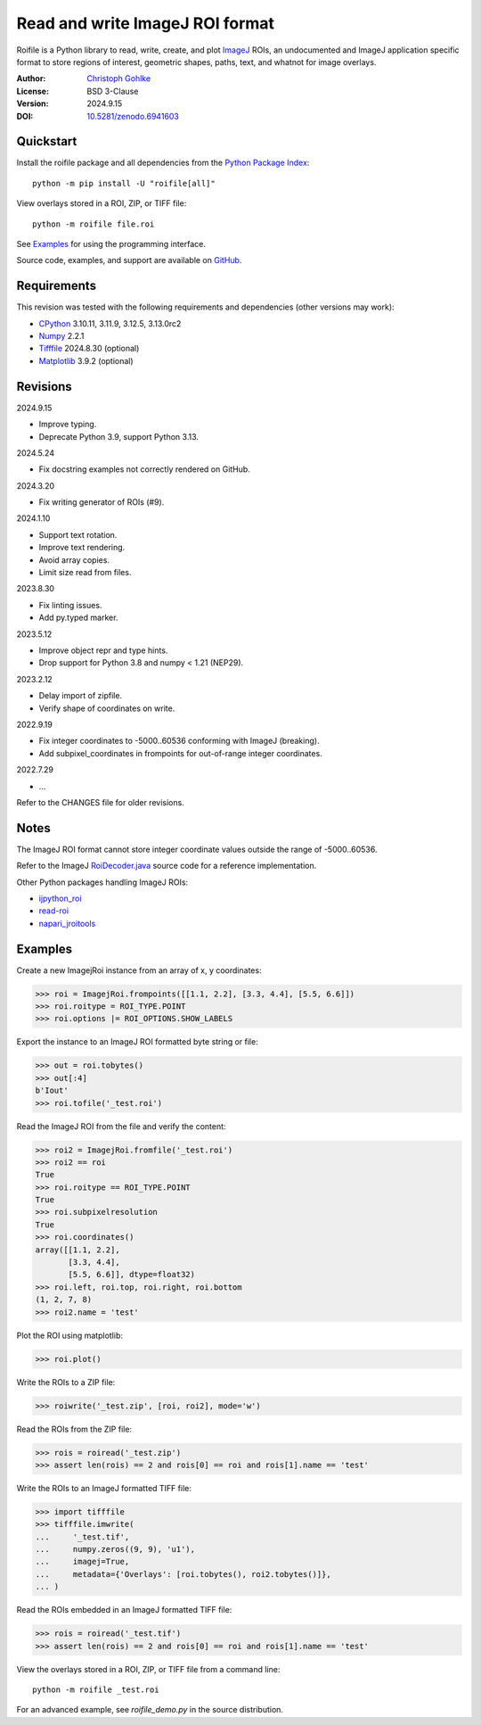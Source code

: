 ..
  This file is generated by setup.py

Read and write ImageJ ROI format
================================

Roifile is a Python library to read, write, create, and plot `ImageJ`_ ROIs,
an undocumented and ImageJ application specific format to store regions of
interest, geometric shapes, paths, text, and whatnot for image overlays.

.. _ImageJ: https://imagej.net

:Author: `Christoph Gohlke <https://www.cgohlke.com>`_
:License: BSD 3-Clause
:Version: 2024.9.15
:DOI: `10.5281/zenodo.6941603 <https://doi.org/10.5281/zenodo.6941603>`_

Quickstart
----------

Install the roifile package and all dependencies from the
`Python Package Index <https://pypi.org/project/roifile/>`_::

    python -m pip install -U "roifile[all]"

View overlays stored in a ROI, ZIP, or TIFF file::

    python -m roifile file.roi

See `Examples`_ for using the programming interface.

Source code, examples, and support are available on
`GitHub <https://github.com/cgohlke/roifile>`_.

Requirements
------------

This revision was tested with the following requirements and dependencies
(other versions may work):

- `CPython <https://www.python.org>`_ 3.10.11, 3.11.9, 3.12.5, 3.13.0rc2
- `Numpy <https://pypi.org/project/numpy/>`_ 2.2.1
- `Tifffile <https://pypi.org/project/tifffile/>`_ 2024.8.30 (optional)
- `Matplotlib <https://pypi.org/project/matplotlib/>`_ 3.9.2 (optional)

Revisions
---------

2024.9.15

- Improve typing.
- Deprecate Python 3.9, support Python 3.13.

2024.5.24

- Fix docstring examples not correctly rendered on GitHub.

2024.3.20

- Fix writing generator of ROIs (#9).

2024.1.10

- Support text rotation.
- Improve text rendering.
- Avoid array copies.
- Limit size read from files.

2023.8.30

- Fix linting issues.
- Add py.typed marker.

2023.5.12

- Improve object repr and type hints.
- Drop support for Python 3.8 and numpy < 1.21 (NEP29).

2023.2.12

- Delay import of zipfile.
- Verify shape of coordinates on write.

2022.9.19

- Fix integer coordinates to -5000..60536 conforming with ImageJ (breaking).
- Add subpixel_coordinates in frompoints for out-of-range integer coordinates.

2022.7.29

- …

Refer to the CHANGES file for older revisions.

Notes
-----

The ImageJ ROI format cannot store integer coordinate values outside the
range of -5000..60536.

Refer to the ImageJ `RoiDecoder.java
<https://github.com/imagej/ImageJ/blob/master/ij/io/RoiDecoder.java>`_
source code for a reference implementation.

Other Python packages handling ImageJ ROIs:

- `ijpython_roi <https://github.com/dwaithe/ijpython_roi>`_
- `read-roi <https://github.com/hadim/read-roi/>`_
- `napari_jroitools <https://github.com/jayunruh/napari_jroitools>`_

Examples
--------

Create a new ImagejRoi instance from an array of x, y coordinates:

.. code-block:: python

    >>> roi = ImagejRoi.frompoints([[1.1, 2.2], [3.3, 4.4], [5.5, 6.6]])
    >>> roi.roitype = ROI_TYPE.POINT
    >>> roi.options |= ROI_OPTIONS.SHOW_LABELS

Export the instance to an ImageJ ROI formatted byte string or file:

.. code-block:: python

    >>> out = roi.tobytes()
    >>> out[:4]
    b'Iout'
    >>> roi.tofile('_test.roi')

Read the ImageJ ROI from the file and verify the content:

.. code-block:: python

    >>> roi2 = ImagejRoi.fromfile('_test.roi')
    >>> roi2 == roi
    True
    >>> roi.roitype == ROI_TYPE.POINT
    True
    >>> roi.subpixelresolution
    True
    >>> roi.coordinates()
    array([[1.1, 2.2],
           [3.3, 4.4],
           [5.5, 6.6]], dtype=float32)
    >>> roi.left, roi.top, roi.right, roi.bottom
    (1, 2, 7, 8)
    >>> roi2.name = 'test'

Plot the ROI using matplotlib:

.. code-block:: python

    >>> roi.plot()

Write the ROIs to a ZIP file:

.. code-block:: python

    >>> roiwrite('_test.zip', [roi, roi2], mode='w')

Read the ROIs from the ZIP file:

.. code-block:: python

    >>> rois = roiread('_test.zip')
    >>> assert len(rois) == 2 and rois[0] == roi and rois[1].name == 'test'

Write the ROIs to an ImageJ formatted TIFF file:

.. code-block:: python

    >>> import tifffile
    >>> tifffile.imwrite(
    ...     '_test.tif',
    ...     numpy.zeros((9, 9), 'u1'),
    ...     imagej=True,
    ...     metadata={'Overlays': [roi.tobytes(), roi2.tobytes()]},
    ... )

Read the ROIs embedded in an ImageJ formatted TIFF file:

.. code-block:: python

    >>> rois = roiread('_test.tif')
    >>> assert len(rois) == 2 and rois[0] == roi and rois[1].name == 'test'

View the overlays stored in a ROI, ZIP, or TIFF file from a command line::

    python -m roifile _test.roi

For an advanced example, see `roifile_demo.py` in the source distribution.